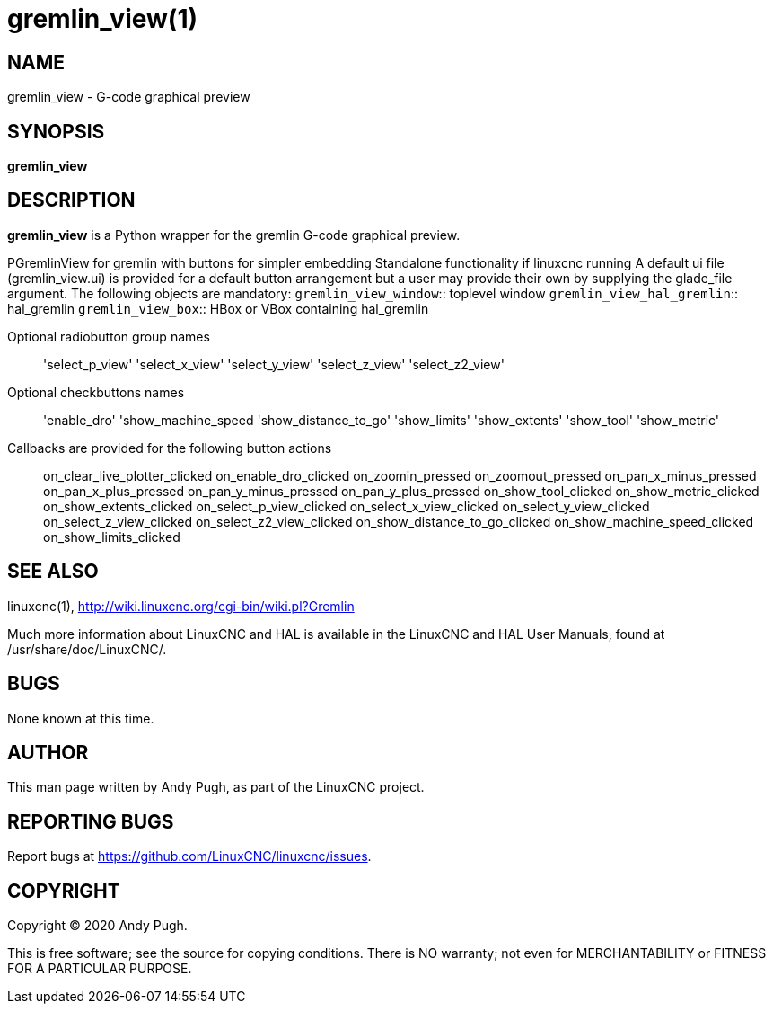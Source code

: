= gremlin_view(1)

== NAME

gremlin_view - G-code graphical preview

== SYNOPSIS

*gremlin_view*

== DESCRIPTION

*gremlin_view* is a Python wrapper for the gremlin G-code graphical preview.

PGremlinView for gremlin with buttons for simpler embedding Standalone
functionality if linuxcnc running A default ui file (gremlin_view.ui) is
provided for a default button arrangement but a user may provide their
own by supplying the glade_file argument. The following objects are
mandatory:
`gremlin_view_window`:: toplevel window
`gremlin_view_hal_gremlin`:: hal_gremlin
`gremlin_view_box`:: HBox or VBox containing hal_gremlin

Optional radiobutton group names:: 'select_p_view'
'select_x_view' 'select_y_view' 'select_z_view' 'select_z2_view'
Optional checkbuttons names:: 'enable_dro' 'show_machine_speed
'show_distance_to_go' 'show_limits' 'show_extents' 'show_tool'
'show_metric'
Callbacks are provided for the following button actions::
on_clear_live_plotter_clicked on_enable_dro_clicked on_zoomin_pressed
on_zoomout_pressed on_pan_x_minus_pressed on_pan_x_plus_pressed
on_pan_y_minus_pressed on_pan_y_plus_pressed on_show_tool_clicked
on_show_metric_clicked on_show_extents_clicked on_select_p_view_clicked
on_select_x_view_clicked on_select_y_view_clicked
on_select_z_view_clicked on_select_z2_view_clicked
on_show_distance_to_go_clicked on_show_machine_speed_clicked
on_show_limits_clicked

== SEE ALSO

linuxcnc(1), http://wiki.linuxcnc.org/cgi-bin/wiki.pl?Gremlin

Much more information about LinuxCNC and HAL is available in the
LinuxCNC and HAL User Manuals, found at /usr/share/doc/LinuxCNC/.

== BUGS

None known at this time.

== AUTHOR

This man page written by Andy Pugh, as part of the LinuxCNC project.

== REPORTING BUGS

Report bugs at https://github.com/LinuxCNC/linuxcnc/issues.

== COPYRIGHT

Copyright © 2020 Andy Pugh.

This is free software; see the source for copying conditions. There is
NO warranty; not even for MERCHANTABILITY or FITNESS FOR A PARTICULAR
PURPOSE.

